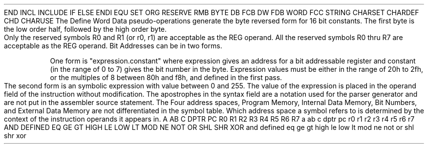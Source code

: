 .HM A 1 1 1 1 1 1
.H 1 "Appendix for Asm8051 Frankenstein Assembler"
.H 2 "Pseudo Operations"
.H 3 "Standard Pseudo Operation Mnemonics"
.VL 40 5 1
.LI "End"
END
.LI "File Inclusion"
INCL
INCLUDE
.LI "If"
IF
.LI "Else"
ELSE
.LI "End If"
ENDI
.LI "Equate"
EQU
.LI "Set"
SET
.LI "Org"
ORG
.LI "Reserve Memory"
RESERVE
RMB
.LI "Define Byte Data"
BYTE
DB
FCB
.LI "Define Word Data"
DW
FDB
WORD
.LI "Define String Data"
FCC
STRING
.LI "Define Character Set Translation"
CHARSET
.LI "Define Character Value"
CHARDEF
CHD
.LI "Use Character Translation"
CHARUSE
.LE
.H 3 "Machine Dependent Pseudo Operations"
.H 4 "Define Word Data"
The Define Word Data pseudo-operations generate the byte reversed form
for 16 bit constants.
The first byte is the low order half, followed by the high order byte.
.H 2 "Instructions"
.H 3 "Instruction List"
.TS H
;
l l l.
Opcode	Syntax	Selection Criteria
.sp
.TH
.sp
ACALL	expr
.sp
ADD	A ',' '#' expr
ADD	A ',' '@' REG	R01
ADD	A ',' REG	R07
ADD	A ',' expr
.sp
ADDC	A ',' '#' expr
ADDC	A ',' '@' REG	R01
ADDC	A ',' REG	R07
ADDC	A ',' expr
.sp
AJMP	expr
.sp
ANL	A ',' '#' expr
ANL	A ',' '@' REG	R01
ANL	A ',' REG	R07
ANL	A ',' expr
ANL	C ',' '/' bit
ANL	C ',' '/' expr
ANL	C ',' bit
ANL	C ',' expr
ANL	expr ',' '#' expr
ANL	expr ','A
.sp
CJNE	A ',' '#' expr ',' expr
CJNE	A ',' expr ',' expr
CJNE	'@' REG ',' '#' expr ',' expr	R01
CJNE	REG ',' '#' expr ',' expr	R07
.sp
CLR	A
CLR	C
CLR	bit
CLR	expr
.sp
CPL	A
CPL	C
CPL	bit
CPL	expr
.sp
DA	A
.sp
DEC	'@' REG	R01
DEC	A
DEC	REG	R07
DEC	expr
.sp
DIV	AB
.sp
DJNZ	REG ',' expr	R07
DJNZ	expr ',' expr
.sp
INC	'@' REG	R01
INC	A
INC	DPTR
INC	REG	R07
INC	expr
.sp
JB	bit ',' expr
JB	expr ',' expr
.sp
JBC	bit ',' expr
JBC	expr ',' expr
.sp
JC	expr
.sp
JMP	'@' A '+' DPTR
.sp
JNB	bit ',' expr
JNB	expr ',' expr
.sp
JNC	expr
.sp
JNZ	expr
.sp
JZ	expr
.sp
LCALL	expr
.sp
LJMP	expr
.sp
MOV	'@' REG ',' '#' expr	R01
MOV	'@' REG ',' A	R01
MOV	'@' REG ',' expr	R01
MOV	A ',' '#' expr
MOV	A ',' '@' REG	R01
MOV	A ',' REG	R07
MOV	A ',' expr
MOV	C ',' bit
MOV	C ',' expr
MOV	DPTR ',' '#' expr
MOV	REG ',' A	R07
MOV	REG ',' '#' expr	R07
MOV	REG ',' expr	R07
MOV	bit ',' C
MOV	expr ',' '#' expr
MOV	expr ',' '@' REG	R01
MOV	expr ',' A
MOV	expr ',' C
MOV	expr ',' REG	R07
MOV	expr ',' expr
.sp
MOVC	A ',' '@' A '+' DPTR
MOVC	A ',' '@' A '+' PC
.sp
MOVX	'@' DPTR ',' A
MOVX	'@' REG ',' A	R01
MOVX	A ',' '@' DPTR
MOVX	A ',' '@' REG	R01
.sp
MUL	AB
.sp
NOP
.sp
ORL	A ',' '#' expr
ORL	A ',' '@' REG	R01
ORL	A ',' REG	R07
ORL	A ',' expr
ORL	C ',' '/' bit
ORL	C ',' '/' expr
ORL	C ',' bit
ORL	C ',' expr
ORL	expr ',' '#' expr
ORL	expr ',' A
.sp
POP	expr
.sp
PUSH	expr
.sp
RET
.sp
RETI
.sp
RL	A
.sp
RLC	A
.sp
RR	A
.sp
RRC	A
.sp
SETB	C
SETB	bit
SETB	expr
.sp
SJMP	expr
.sp
SUBB	A ',' '#' expr
SUBB	A ',' '@' REG	R01
SUBB	A ',' REG	R07
SUBB	A ',' expr
.sp
SWAP	A
.sp
XCH	A ',' '@' REG	R01
XCH	A ',' REG	R07
XCH	A ',' expr
.sp
XCHD	A ',' '@' REG	R01
.sp
XRL	A ',' '#' expr
XRL	A ',' '@' REG	R01
XRL	A ',' REG	R07
XRL	A ',' expr
XRL	expr ',' '#' expr
XRL	expr ',' A
.TE
.H 3 "Selection Criteria Keywords"
.VL 25 5
.LI R01
Only the reserved symbols R0 and R1 (or r0, r1) are acceptable as
the REG operand.
.LI R07
All the reserved symbols R0 thru R7 are acceptable as the REG operand.
.LE
.H 3 "Bit Operands"
Bit Addresses can be in two forms.
.P
One form is "expression.constant" where expression gives an address for a
bit addressable register and constant (in the range of 0 to 7) gives the
bit number in the byte.
Expression values must be either in the range of 20h to 2fh, or
the multiples of 8 between 80h and f8h, and defined in the first pass.
.P
The second form is an symbolic expression with value between 0 and 255.
The value of the expression is placed in the operand field of the
instruction without modification.
.H 3 "Apostrophes"
The apostrophes in the syntax field are a notation used for the
parser generator and are not put in the assembler source statement.
.H 2 "Notes"
.H 3 "Address Spaces"
The Four address spaces, Program Memory, Internal Data Memory, Bit Numbers,
and External Data Memory are not differentiated in the symbol table.
Which address space a symbol refers to is determined by the context of
the instruction operands it appears in.
.H 3 "Reserved Symbols"
.H 4 "Machine Dependent Reserved Symbols"
A
AB
C
DPTR
PC
R0
R1
R2
R3
R4
R5
R6
R7
a
ab
c
dptr
pc
r0
r1
r2
r3
r4
r5
r6
r7
.H 4 "Standard Reserved Symbols"
AND
DEFINED
EQ
GE
GT
HIGH
LE
LOW
LT
MOD
NE
NOT
OR
SHL
SHR
XOR
and
defined
eq
ge
gt
high
le
low
lt
mod
ne
not
or
shl
shr
xor
.TC 1 1 7

